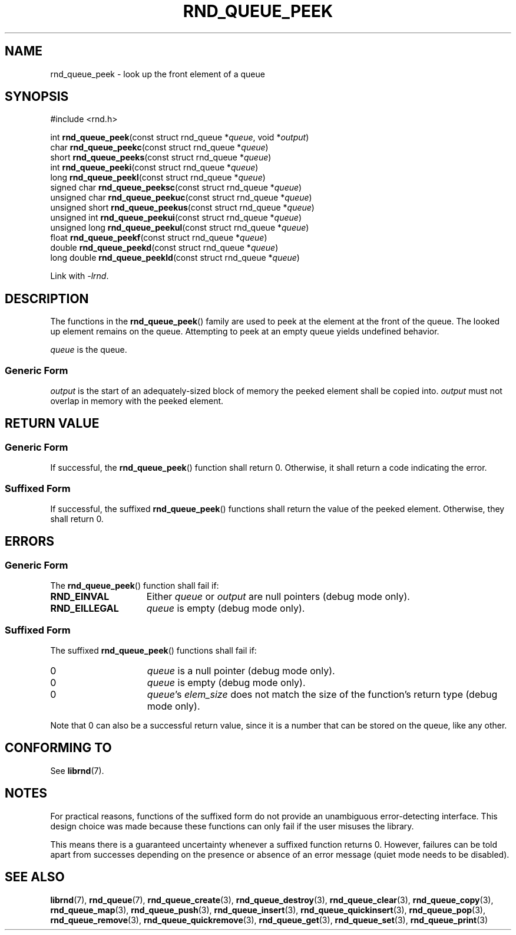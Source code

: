 .TH RND_QUEUE_PEEK 3 DATE "librnd-VERSION"
.SH NAME
rnd_queue_peek - look up the front element of a queue
.SH SYNOPSIS
.ad l
#include <rnd.h>
.sp
int
.BR rnd_queue_peek "(const struct rnd_queue"
.RI * queue ,
void
.RI * output )
.br
char
.BR rnd_queue_peekc "(const struct rnd_queue"
.RI * queue )
.br
short
.BR rnd_queue_peeks "(const struct rnd_queue"
.RI * queue )
.br
int
.BR rnd_queue_peeki "(const struct rnd_queue"
.RI * queue )
.br
long
.BR rnd_queue_peekl "(const struct rnd_queue"
.RI * queue )
.br
signed char
.BR rnd_queue_peeksc "(const struct rnd_queue"
.RI * queue )
.br
unsigned char
.BR rnd_queue_peekuc "(const struct rnd_queue"
.RI * queue )
.br
unsigned short
.BR rnd_queue_peekus "(const struct rnd_queue"
.RI * queue )
.br
unsigned int
.BR rnd_queue_peekui "(const struct rnd_queue"
.RI * queue )
.br
unsigned long
.BR rnd_queue_peekul "(const struct rnd_queue"
.RI * queue )
.br
float
.BR rnd_queue_peekf "(const struct rnd_queue"
.RI * queue )
.br
double
.BR rnd_queue_peekd "(const struct rnd_queue"
.RI * queue )
.br
long double
.BR rnd_queue_peekld "(const struct rnd_queue"
.RI * queue )
.sp
Link with \fI-lrnd\fP.
.ad
.SH DESCRIPTION
The functions in the
.BR rnd_queue_peek ()
family are used to peek at the element at the front of the queue. The
looked up element remains on the queue. Attempting to peek at an empty queue
yields undefined behavior.
.P
.I queue
is the queue.
.SS Generic Form
.P
.I output
is the start of an adequately-sized block of memory the peeked element shall
be copied into.
.I output
must not overlap in memory with the peeked element.
.SH RETURN VALUE
.SS Generic Form
If successful, the
.BR rnd_queue_peek ()
function shall return 0. Otherwise, it shall return a code indicating the
error.
.SS Suffixed Form
If successful, the suffixed
.BR rnd_queue_peek ()
functions shall return the value of the peeked element. Otherwise, they shall
return 0.
.SH ERRORS
.SS Generic Form
The
.BR rnd_queue_peek ()
function shall fail if:
.IP \fBRND_EINVAL\fP 1.5i
Either
.IR queue " or " output
are null pointers (debug mode only).
.IP \fBRND_EILLEGAL\fP 1.5i
.I queue
is empty (debug mode only).
.SS Suffixed Form
The suffixed
.BR rnd_queue_peek ()
functions shall fail if:
.IP 0 1.5i
.I queue
is a null pointer (debug mode only).
.IP 0 1.5i
.I queue
is empty (debug mode only).
.IP 0 1.5i
.IR queue "'s " elem_size
does not match the size of the function's return type (debug mode only).
.P
Note that 0 can also be a successful return value, since it is a number that can
be stored on the queue, like any other.
.SH CONFORMING TO
See
.BR librnd (7).
.SH NOTES
For practical reasons, functions of the suffixed form do not provide an
unambiguous error-detecting interface. This design choice was made because these
functions can only fail if the user misuses the library.
.P
This means there is a guaranteed uncertainty whenever a suffixed function
returns 0. However, failures can be told apart from successes depending on the
presence or absence of an error message (quiet mode needs to be disabled).
.SH SEE ALSO
.ad l
.BR librnd (7),
.BR rnd_queue (7),
.BR rnd_queue_create (3),
.BR rnd_queue_destroy (3),
.BR rnd_queue_clear (3),
.BR rnd_queue_copy (3),
.BR rnd_queue_map (3),
.BR rnd_queue_push (3),
.BR rnd_queue_insert (3),
.BR rnd_queue_quickinsert (3),
.BR rnd_queue_pop (3),
.BR rnd_queue_remove (3),
.BR rnd_queue_quickremove (3),
.BR rnd_queue_get (3),
.BR rnd_queue_set (3),
.BR rnd_queue_print (3)

